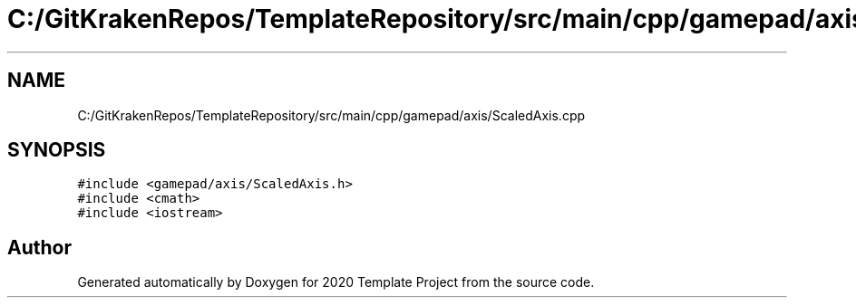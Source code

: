 .TH "C:/GitKrakenRepos/TemplateRepository/src/main/cpp/gamepad/axis/ScaledAxis.cpp" 3 "Thu Oct 31 2019" "2020 Template Project" \" -*- nroff -*-
.ad l
.nh
.SH NAME
C:/GitKrakenRepos/TemplateRepository/src/main/cpp/gamepad/axis/ScaledAxis.cpp
.SH SYNOPSIS
.br
.PP
\fC#include <gamepad/axis/ScaledAxis\&.h>\fP
.br
\fC#include <cmath>\fP
.br
\fC#include <iostream>\fP
.br

.SH "Author"
.PP 
Generated automatically by Doxygen for 2020 Template Project from the source code\&.
